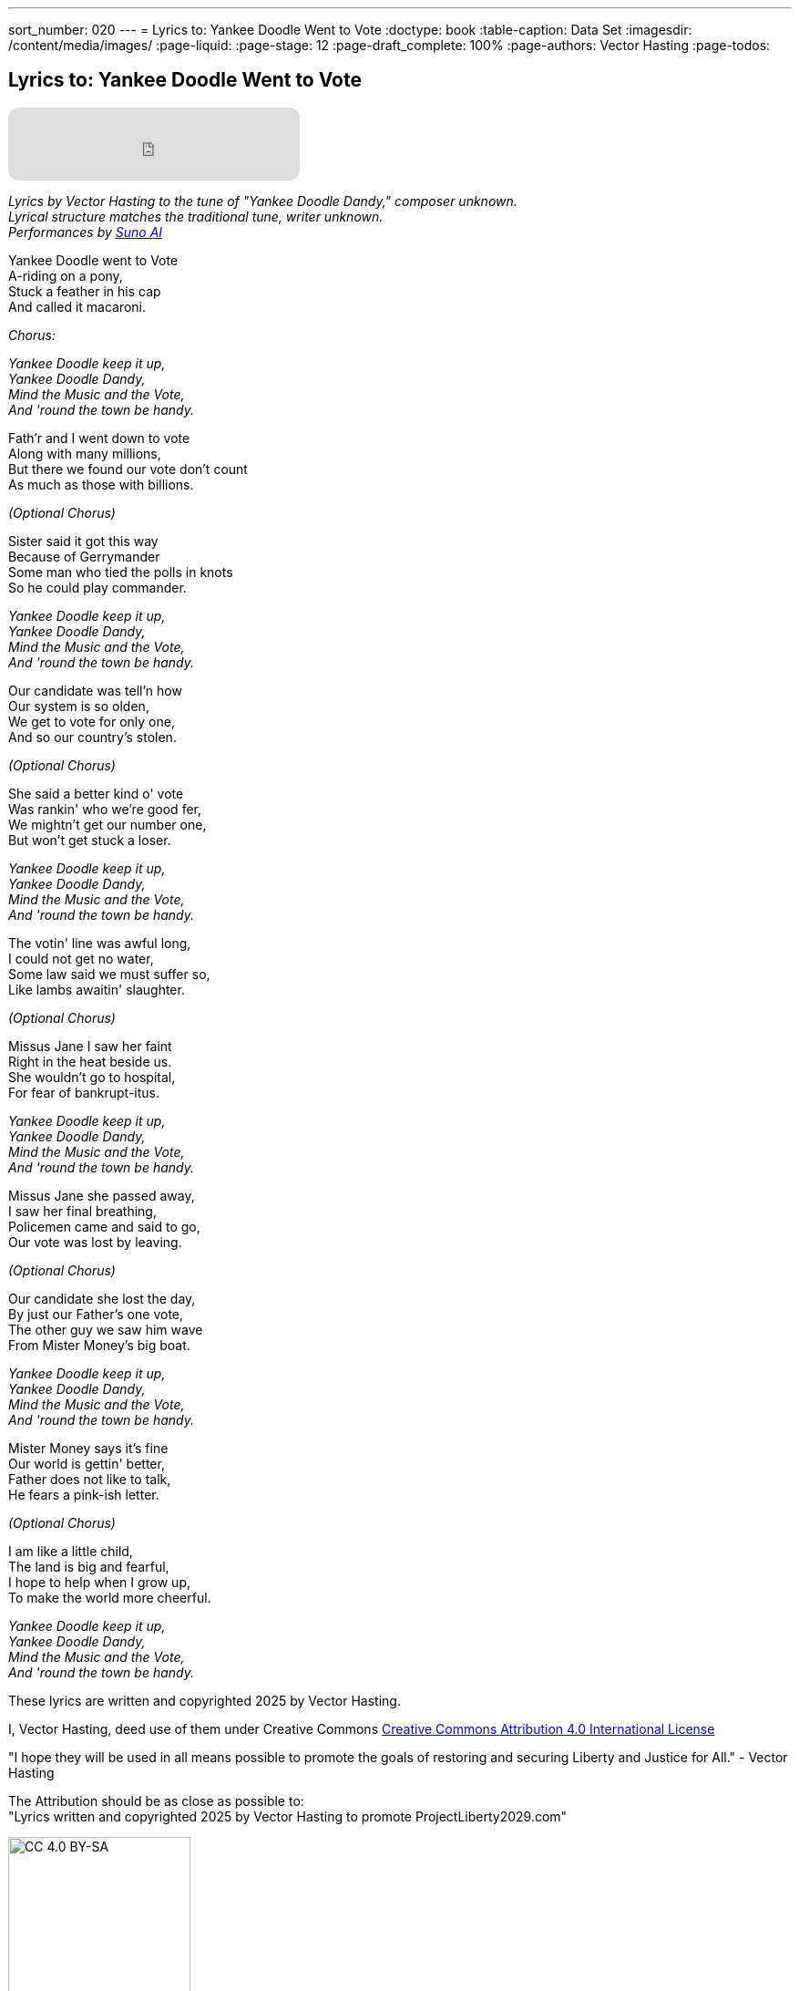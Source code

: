 ---
sort_number: 020
---
= Lyrics to: Yankee Doodle Went to Vote
:doctype: book
:table-caption: Data Set
:imagesdir: /content/media/images/
:page-liquid:
:page-stage: 12
:page-draft_complete: 100%
:page-authors: Vector Hasting
:page-todos:

== Lyrics to: Yankee Doodle Went to Vote


++++

<iframe data-testid="embed-iframe" style="border-radius:12px" src="https://open.spotify.com/embed/track/1JoOa8qZyDwJqJLaknMbrk?utm_source=generator" width="320px" height="80px" frameBorder="0" allowfullscreen="" allow="autoplay; clipboard-write; encrypted-media; fullscreen; picture-in-picture" loading="lazy"></iframe>

++++

_Lyrics by Vector Hasting to the tune of "Yankee Doodle Dandy," composer unknown._ +
_Lyrical structure matches the traditional tune, writer unknown._ +
_Performances by link:https://suno.com/["Suno AI", window=read-later,opts="noopener,nofollow"]_

Yankee Doodle went to Vote +
A-riding on a pony, +
Stuck a feather in his cap +
And called it macaroni. +

_Chorus:_ 

_Yankee Doodle keep it up, +
Yankee Doodle Dandy, +
Mind the Music and the Vote, +
And 'round the town be handy._

Fath'r and I went down to vote +
Along with many millions, +
But there we found our vote don’t count +
As much as those with billions. +

_(Optional Chorus)_

Sister said it got this way +
Because of Gerrymander +
Some man who tied the polls in knots +
So he could play commander.

_Yankee Doodle keep it up, +
Yankee Doodle Dandy, +
Mind the Music and the Vote, +
And 'round the town be handy._

Our candidate was tell’n how +
Our system is so olden, +
We get to vote for only one, +
And so our country's stolen. +

_(Optional Chorus)_

She said a better kind o' vote + 
Was rankin' who we're good fer, + 
We mightn't get our number one, + 
But won't get stuck a loser. + 

_Yankee Doodle keep it up, +
Yankee Doodle Dandy, +
Mind the Music and the Vote, +
And 'round the town be handy._

The votin' line was awful long, +
I could not get no water, +
Some law said we must suffer so, +
Like lambs awaitin' slaughter. +

_(Optional Chorus)_

Missus Jane I saw her faint + 
Right in the heat beside us. +
She wouldn't go to hospital, + 
For fear of bankrupt-itus. +

_Yankee Doodle keep it up, +
Yankee Doodle Dandy, +
Mind the Music and the Vote, +
And 'round the town be handy._

Missus Jane she passed away, +
I saw her final breathing, +
Policemen came and said to go, +
Our vote was lost by leaving. +

_(Optional Chorus)_

Our candidate she lost the day, +
By just our Father's one vote, + 
The other guy we saw him wave +
From Mister Money's big boat. 

_Yankee Doodle keep it up, +
Yankee Doodle Dandy, +
Mind the Music and the Vote, +
And 'round the town be handy._

Mister Money says it's fine +
Our world is gettin' better, +
Father does not like to talk, +
He fears a pink-ish letter. +

_(Optional Chorus)_

I am like a little child, +
The land is big and fearful, +
I hope to help when I grow up, +
To make the world more cheerful. 

_Yankee Doodle keep it up, +
Yankee Doodle Dandy, +
Mind the Music and the Vote, +
And 'round the town be handy._


These lyrics are written and copyrighted 2025 by Vector Hasting. 

I, Vector Hasting, deed use of them under Creative Commons link:http://creativecommons.org/licenses/by-sa/4.0/["Creative Commons Attribution 4.0 International License",window=read-later,opts="noopener,nofollow"]

"I hope they will be used in all means possible to promote the goals of restoring and securing Liberty and Justice for All." - Vector Hasting 

The Attribution should be as close as possible to: +
"Lyrics written and copyrighted 2025 by Vector Hasting to promote ProjectLiberty2029.com"

image::by-sa.png[CC 4.0 BY-SA, alt="CC 4.0 BY-SA", width=200]